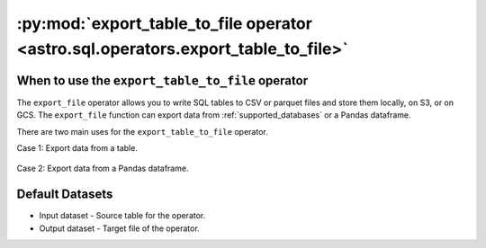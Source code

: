 .. _export_table_to_file:

==================================================================================
:py:mod:`export_table_to_file operator <astro.sql.operators.export_table_to_file>`
==================================================================================

.. _export_table_to_file_operator:

When to use the ``export_table_to_file`` operator
~~~~~~~~~~~~~~~~~~~~~~~~~~~~~~~~~~~~~~~~~~~~~~~~~
The ``export_file`` operator allows you to write SQL tables to CSV or parquet files and store them locally, on S3, or on GCS. The ``export_file`` function can export data from :ref:`supported_databases` or a Pandas dataframe.

There are two main uses for the ``export_table_to_file`` operator.

Case 1: Export data from a table.

    .. literalinclude:: ../../../../example_dags/example_google_bigquery_gcs_load_and_save.py
       :language: python
       :start-after: [START export_example_1]
       :end-before: [END export_example_1]

Case 2: Export data from a Pandas dataframe.

    .. literalinclude:: ../../../../example_dags/example_google_bigquery_gcs_load_and_save.py
       :language: python
       :start-after: [START export_example_2]
       :end-before: [END export_example_2]

Default Datasets
~~~~~~~~~~~~~~~~
* Input dataset - Source table for the operator.
* Output dataset - Target file of the operator.
